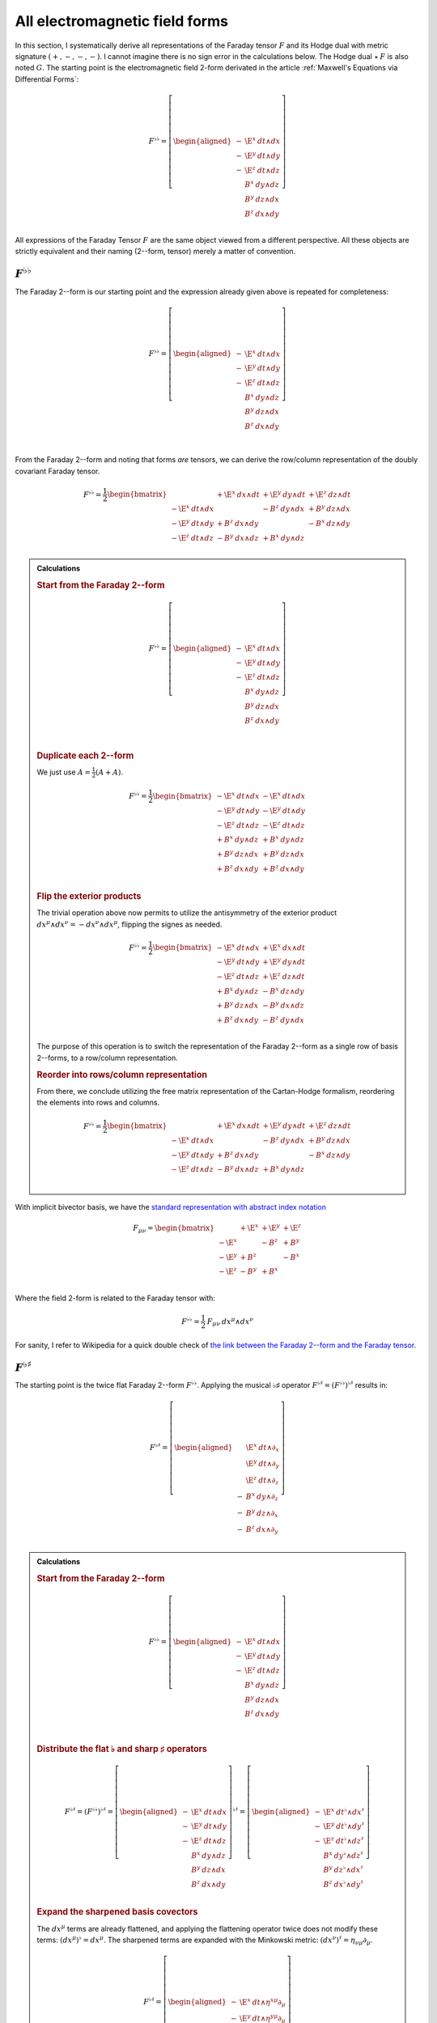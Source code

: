 .. Theoretical Universe (c) by Stéphane Haussler

.. Theoretical Universe is licensed under a Creative Commons Attribution 4.0
.. International License. You should have received a copy of the license along
.. with this work. If not, see <https://creativecommons.org/licenses/by/4.0/>.

.. _All Electromagnetic Field Tensors:

All electromagnetic field forms
===============================

.. rst-class:: custom-author

   by Stéphane Haussler

.. {{{

In this section, I systematically derive all representations of the Faraday
tensor :math:`F` and its Hodge dual with metric signature :math:`(+,-,-,-)`. I
cannot imagine there is no sign error in the calculations below. The Hodge dual
:math:`⋆\:F` is also noted :math:`G`. The starting point is the electromagnetic
field 2-form derivated in the article :ref:`Maxwell's Equations via
Differential Forms`:

.. math::

   F^{♭♭} = \left[ \begin{aligned}
       - & \E^x \: dt ∧ dx \\
       - & \E^y \: dt ∧ dy \\
       - & \E^z \: dt ∧ dz \\
         &  B^x \: dy ∧ dz \\
         &  B^y \: dz ∧ dx \\
         &  B^z \: dx ∧ dy \\
   \end{aligned} \right]

All expressions of the Faraday Tensor :math:`F` are the same object viewed from
a different perspective. All these objects are strictly equivalent and their
naming (2--form, tensor) merely a matter of convention.

.. }}}

:math:`F^{♭♭}`
--------------

.. {{{

The Faraday 2--form is our starting point and the expression already given
above is repeated for completeness:

.. math::

   F^{♭♭} = \left[ \begin{aligned}
       - & \E^x \: dt ∧ dx \\
       - & \E^y \: dt ∧ dy \\
       - & \E^z \: dt ∧ dz \\
         &  B^x \: dy ∧ dz \\
         &  B^y \: dz ∧ dx \\
         &  B^z \: dx ∧ dy \\
   \end{aligned} \right] \\

From the Faraday 2--form and noting that forms *are* tensors, we can derive the
row/column representation of the doubly covariant Faraday tensor.

.. math::

   F^{♭♭} = \frac{1}{2} \begin{bmatrix}
                         & + \E^x \: dx ∧ dt & + \E^y \: dy ∧ dt & + \E^z \: dz ∧ dt \\
       - \E^x \: dt ∧ dx &                   & -  B^z \: dy ∧ dx & +  B^y \: dz ∧ dx \\
       - \E^y \: dt ∧ dy & +  B^z \: dx ∧ dy &                   & -  B^x \: dz ∧ dy \\
       - \E^z \: dt ∧ dz & -  B^y \: dx ∧ dz & +  B^x \: dy ∧ dz &                   \\
   \end{bmatrix}

.. admonition:: Calculations
   :class: dropdown

   .. {{{

   .. rubric:: Start from the Faraday 2--form

   .. math::

     F^{♭♭} = \left[ \begin{aligned}
         - & \E^x \: dt ∧ dx \\
         - & \E^y \: dt ∧ dy \\
         - & \E^z \: dt ∧ dz \\
           &  B^x \: dy ∧ dz \\
           &  B^y \: dz ∧ dx \\
           &  B^z \: dx ∧ dy \\
     \end{aligned} \right] \\

   .. rubric:: Duplicate each 2--form

   We just use :math:`A = \frac{1}{2} (A+A)`.

   .. math::

      F^{♭♭} = \frac{1}{2} \begin{bmatrix}
          - \E^x \: dt ∧ dx & - \E^x \: dt ∧ dx \\
          - \E^y \: dt ∧ dy & - \E^y \: dt ∧ dy \\
          - \E^z \: dt ∧ dz & - \E^z \: dt ∧ dz \\
          +  B^x \: dy ∧ dz & +  B^x \: dy ∧ dz \\
          +  B^y \: dz ∧ dx & +  B^y \: dz ∧ dx \\
          +  B^z \: dx ∧ dy & +  B^z \: dx ∧ dy \\
      \end{bmatrix}

   .. rubric:: Flip the exterior products

   The trivial operation above now permits to utilize the antisymmetry of the
   exterior product :math:`dx^μ ∧ dx^ν = -dx^ν ∧ dx^μ`, flipping the signes as
   needed.

   .. math::

      F^{♭♭} = \frac{1}{2} \begin{bmatrix}
          - \E^x \: dt ∧ dx & + \E^x \: dx ∧ dt \\
          - \E^y \: dt ∧ dy & + \E^y \: dy ∧ dt \\
          - \E^z \: dt ∧ dz & + \E^z \: dz ∧ dt \\
          +  B^x \: dy ∧ dz & -  B^x \: dz ∧ dy \\
          +  B^y \: dz ∧ dx & -  B^y \: dx ∧ dz \\
          +  B^z \: dx ∧ dy & -  B^z \: dy ∧ dx \\
      \end{bmatrix}

   The purpose of this operation is to switch the representation of the Faraday
   2--form as a single row of basis 2--forms, to a row/column representation.

   .. rubric:: Reorder into rows/column representation

   From there, we conclude utilizing the free matrix representation of the
   Cartan-Hodge formalism, reordering the elements into rows and columns.

   .. math::

      F^{♭♭} = \frac{1}{2} \begin{bmatrix}
                            & + \E^x \: dx ∧ dt & + \E^y \: dy ∧ dt & + \E^z \: dz ∧ dt \\
          - \E^x \: dt ∧ dx &                   & -  B^z \: dy ∧ dx & +  B^y \: dz ∧ dx \\
          - \E^y \: dt ∧ dy & +  B^z \: dx ∧ dy &                   & -  B^x \: dz ∧ dy \\
          - \E^z \: dt ∧ dz & -  B^y \: dx ∧ dz & +  B^x \: dy ∧ dz &                   \\
      \end{bmatrix}

   .. }}}

With implicit bivector basis, we have the `standard representation with abstract
index notation <https://en.m.wikipedia.org/wiki/Electromagnetic_tensor>`_

.. math::

   F_{μν} = \begin{bmatrix}
              & + \E^x & + \E^y & + \E^z \\
       - \E^x &        & -  B^z & +  B^y \\
       - \E^y & +  B^z &        & -  B^x \\
       - \E^z & -  B^y & +  B^x &        \\
   \end{bmatrix}

Where the field 2-form is related to the Faraday tensor with:

.. math::

   F^{♭♭} = \frac{1}{2} \: F_{μν} \: dx^μ ∧ dx^ν

For sanity, I refer to Wikipedia for a quick double check of `the link between
the Faraday 2--form and the Faraday tensor
<https://en.m.wikipedia.org/wiki/Mathematical_descriptions_of_the_electromagnetic_field#Field_2-form>`_.

.. }}}

:math:`F^{♭♯}`
--------------

.. {{{

The starting point is the twice flat Faraday 2--form :math:`F^{♭♭}`. Applying
the musical ♭♯ operator :math:`F^{♭♯}=\left(F^{♭♭}\right)^{♭♯}` results in:

.. math::

   F^{♭♯} = \left[ \begin{aligned}
         & \E^x \: dt ∧ ∂_x \\
         & \E^y \: dt ∧ ∂_y \\
         & \E^z \: dt ∧ ∂_z \\
       - &  B^x \: dy ∧ ∂_z \\
       - &  B^y \: dz ∧ ∂_x \\
       - &  B^z \: dx ∧ ∂_y \\
   \end{aligned} \right]

.. admonition:: Calculations
   :class: dropdown

   .. {{{

   .. rubric:: Start from the Faraday 2--form

   .. math::

      F^{♭♭} = \left[ \begin{aligned}
          - & \E^x \: dt ∧ dx \\
          - & \E^y \: dt ∧ dy \\
          - & \E^z \: dt ∧ dz \\
            &  B^x \: dy ∧ dz \\
            &  B^y \: dz ∧ dx \\
            &  B^z \: dx ∧ dy \\
      \end{aligned} \right] \\

   .. rubric:: Distribute the flat ♭ and sharp ♯ operators

   .. math::

      F^{♭♯} = \left(F^{♭♭}\right)^{♭♯}
      = \left[ \begin{aligned}
          - & \E^x \: dt ∧ dx \\
          - & \E^y \: dt ∧ dy \\
          - & \E^z \: dt ∧ dz \\
            &  B^x \: dy ∧ dz \\
            &  B^y \: dz ∧ dx \\
            &  B^z \: dx ∧ dy \\
      \end{aligned} \right]^{♭♯}
      = \left[ \begin{aligned}
          - & \E^x \: dt^♭ ∧ dx^♯ \\
          - & \E^y \: dt^♭ ∧ dy^♯ \\
          - & \E^z \: dt^♭ ∧ dz^♯ \\
            &  B^x \: dy^♭ ∧ dz^♯ \\
            &  B^y \: dz^♭ ∧ dx^♯ \\
            &  B^z \: dx^♭ ∧ dy^♯ \\
      \end{aligned} \right]

   .. rubric:: Expand the sharpened basis covectors

   The :math:`dx^μ` terms are already flattened, and applying the flattening
   operator twice does not modify these terms: :math:`(dx^μ)^♭=dx^μ`. The
   sharpened terms are expanded with the Minkowski metric: :math:`(dx^ν)^♯ =
   η_{νμ} ∂_μ`.

   .. math::

      F^{♭♯} = \left[ \begin{aligned}
          - & \E^x \: dt ∧ η^{xμ} ∂_μ \\
          - & \E^y \: dt ∧ η^{yμ} ∂_μ \\
          - & \E^z \: dt ∧ η^{zμ} ∂_μ \\
            &  B^x \: dy ∧ η^{zμ} ∂_μ \\
            &  B^y \: dz ∧ η^{xμ} ∂_μ \\
            &  B^z \: dx ∧ η^{yμ} ∂_μ \\
      \end{aligned} \right]

   .. rubric:: Identify the non-zero terms

   .. math::

      F^{♭♯} = \left[ \begin{aligned}
          - & \E^x \: dt ∧ η^{xx} ∂_x \\
          - & \E^y \: dt ∧ η^{yy} ∂_y \\
          - & \E^z \: dt ∧ η^{zz} ∂_z \\
            &  B^x \: dy ∧ η^{zz} ∂_z \\
            &  B^y \: dz ∧ η^{xx} ∂_x \\
            &  B^z \: dx ∧ η^{yy} ∂_y \\
      \end{aligned} \right]

   .. rubric:: Apply numerical values

   .. math::

      F^{♭♯} = \left[ \begin{aligned}
          - & \E^x \: dt ∧ (-1) ∂_x \\
          - & \E^y \: dt ∧ (-1) ∂_y \\
          - & \E^z \: dt ∧ (-1) ∂_z \\
            &  B^x \: dy ∧ (-1) ∂_z \\
            &  B^y \: dz ∧ (-1) ∂_x \\
            &  B^z \: dx ∧ (-1) ∂_y \\
      \end{aligned} \right] = \left[ \begin{aligned}
            & \E^x \: dt ∧ ∂_x \\
            & \E^y \: dt ∧ ∂_y \\
            & \E^z \: dt ∧ ∂_z \\
          - &  B^x \: dy ∧ ∂_z \\
          - &  B^y \: dz ∧ ∂_x \\
          - &  B^z \: dx ∧ ∂_y \\
      \end{aligned} \right]

   .. }}}

We derive the row/column representation of the :math:`F^{♭♯}` Faraday tensor:

.. math::

   F^{♭♯} = \frac{1}{2} \begin{bmatrix}
                          & + \E^x \: dt ∧ ∂_x & + \E^y \: dt ∧ ∂_y & + \E^z \: dt ∧ ∂_z \\
       + \E^x \: dx ∧ ∂_t &                    & -  B^z \: dx ∧ ∂_y & +  B^y \: dx ∧ ∂_z \\
       + \E^y \: dy ∧ ∂_t & +  B^z \: dy ∧ ∂_x &                    & -  B^x \: dy ∧ ∂_z \\
       + \E^z \: dz ∧ ∂_t & -  B^y \: dz ∧ ∂_x & +  B^x \: dz ∧ ∂_y &                    \\
   \end{bmatrix}

.. admonition:: Calculations
   :class: dropdown

   .. {{{

   We expand to matrix form using the :ref:`symmetries of the mixed exterior
   product in Minkowski <symmetries_of_the_flat_sharp_mixed_exterior_product>`:

   ============ =============================
   Symmetry     Basis elements
   ============ =============================
   Symetric     :math:`dt ∧ ∂_x = + dx ∧ ∂_t`
   Symetric     :math:`dt ∧ ∂_y = + dy ∧ ∂_t`
   Symetric     :math:`dt ∧ ∂_z = + dz ∧ ∂_t`
   Antisymetric :math:`dy ∧ ∂_z = - dz ∧ ∂_y`
   Antisymetric :math:`dz ∧ ∂_x = - dx ∧ ∂_z`
   Antisymetric :math:`dx ∧ ∂_y = - dy ∧ ∂_x`
   ============ =============================

   .. rubric:: Expand using symmetries

   .. math::

      F^{♭♯} = \left[ \begin{aligned}
            & \E^x \: dt ∧ ∂_x \\
            & \E^y \: dt ∧ ∂_y \\
            & \E^z \: dt ∧ ∂_z \\
          - &  B^x \: dy ∧ ∂_z \\
          - &  B^y \: dz ∧ ∂_x \\
          - &  B^z \: dx ∧ ∂_y \\
      \end{aligned} \right] = \left[ \begin{aligned}
            & \E^x \: \frac{1}{2} \left( dt ∧ ∂_x + dx ∧ ∂_t \right) \\
            & \E^y \: \frac{1}{2} \left( dt ∧ ∂_y + dy ∧ ∂_t \right) \\
            & \E^z \: \frac{1}{2} \left( dt ∧ ∂_z + dz ∧ ∂_t \right) \\
          - &  B^x \: \frac{1}{2} \left( dy ∧ ∂_z - dz ∧ ∂_y \right) \\
          - &  B^y \: \frac{1}{2} \left( dz ∧ ∂_x - dx ∧ ∂_z \right) \\
          - &  B^z \: \frac{1}{2} \left( dx ∧ ∂_y - dy ∧ ∂_x \right) \\
      \end{aligned} \right]

   .. rubric:: Reorder

   .. math::

      F^{♭♯} = \frac{1}{2} \left[ \begin{aligned}
          + \E^x \: dt ∧ ∂_x + \E^x \: dx ∧ ∂_t \\
          + \E^y \: dt ∧ ∂_y + \E^y \: dy ∧ ∂_t \\
          + \E^z \: dt ∧ ∂_z + \E^z \: dz ∧ ∂_t \\
          -  B^x \: dy ∧ ∂_z +  B^x \: dz ∧ ∂_y \\
          -  B^y \: dz ∧ ∂_x +  B^y \: dx ∧ ∂_z \\
          -  B^z \: dx ∧ ∂_y +  B^z \: dy ∧ ∂_x \\
      \end{aligned} \right]

   .. rubric:: Reorder in row/column convention

   .. math::

      F^{♭♯} = \frac{1}{2} \left[ \begin{aligned}
                             & + \E^x \: dt ∧ ∂_x & + \E^y \: dt ∧ ∂_y & + \E^z \: dt ∧ ∂_z \\
          + \E^x \: dx ∧ ∂_t &                    & -  B^z \: dx ∧ ∂_y & +  B^y \: dx ∧ ∂_z \\
          + \E^y \: dy ∧ ∂_t & +  B^z \: dy ∧ ∂_x &                    & -  B^x \: dy ∧ ∂_z \\
          + \E^z \: dz ∧ ∂_t & -  B^y \: dz ∧ ∂_x & +  B^x \: dz ∧ ∂_y &                    \\
      \end{aligned} \right]

   .. }}}

With implicit bivector basis, we have :

.. math::

   F_μ{}^ν = \begin{bmatrix}
              & + \E^x & + \E^y & + \E^z \\
       + \E^x &        & -  B^z & +  B^y \\
       + \E^y & +  B^z &        & -  B^x \\
       + \E^z & -  B^y & +  B^x &        \\
   \end{bmatrix}

Where the mixed electromagnetic field is related to the covariant-contravariant
Faraday tensor through:

.. math::

   F^{♭♯} = \frac{1}{2} \: F_μ{}^ν \: dx^μ ∧ ∂_ν

.. }}}

:math:`F^{♯♯}`
--------------

.. {{{

The starting point is the twice flattened Faraday tensor :math:`F^{♭♭}` to
which we apply the ♯♯ operator :math:`F^{♯♯}=\left(F^{♭♭}\right)^{♯♯}` and
obtain:

.. math::

   F^{♯♯} = \left[ \begin{aligned}
       \E^x \; ∂_t ∧ ∂_x \\
       \E^y \; ∂_t ∧ ∂_y \\
       \E^z \; ∂_t ∧ ∂_z \\
        B^x \; ∂_y ∧ ∂_z \\
        B^y \; ∂_z ∧ ∂_x \\
        B^z \; ∂_x ∧ ∂_y \\
   \end{aligned} \right]

.. admonition:: Calculations
   :class: dropdown

   .. {{{

   .. rubric:: Start from the Faraday 2-form

   .. math::

      F^{♭♭} = \left[ \begin{aligned}
          - & \E^x \; dt ∧ dx \\
          - & \E^y \; dt ∧ dy \\
          - & \E^z \; dt ∧ dz \\
            &  B^x \; dy ∧ dz \\
            &  B^y \; dz ∧ dx \\
            &  B^z \; dx ∧ dy \\
      \end{aligned} \right]

   .. rubric:: Apply the musical sharp-sharp ♯♯ operator

   .. math::

      F^{♯♯} = \left(F^{♭♭} \right)^{♯♯}
      = \left[ \begin{aligned}
          - & \E^x \; dt ∧ dx \\
          - & \E^y \; dt ∧ dy \\
          - & \E^z \; dt ∧ dz \\
            &  B^x \; dy ∧ dz \\
            &  B^y \; dz ∧ dx \\
            &  B^z \; dx ∧ dy \\
      \end{aligned} \right]^{♯♯}

   .. rubric:: Distribute the musical operators

   .. math::

      F^{♯♯} = \left[ \begin{aligned}
          - & \E^x \; (dt ∧ dx)^{♯♯} \\
          - & \E^y \; (dt ∧ dy)^{♯♯} \\
          - & \E^z \; (dt ∧ dz)^{♯♯} \\
            &  B^x \; (dy ∧ dz)^{♯♯} \\
            &  B^y \; (dz ∧ dx)^{♯♯} \\
            &  B^z \; (dx ∧ dy)^{♯♯} \\
      \end{aligned} \right]

   .. rubric:: Distribute the musical operators

   .. math::

      F^{♯♯} = \left[ \begin{aligned}
          - & \E^x \; dt^♯ ∧ dx^♯ \\
          - & \E^y \; dt^♯ ∧ dy^♯ \\
          - & \E^z \; dt^♯ ∧ dz^♯ \\
            &  B^x \; dy^♯ ∧ dz^♯ \\
            &  B^y \; dz^♯ ∧ dx^♯ \\
            &  B^z \; dx^♯ ∧ dy^♯ \\
      \end{aligned} \right]

   .. rubric:: Apply

   .. math::

      F^{♯♯} = \left[ \begin{aligned}
          - & \E^x \; η^{tμ} ∂_μ ∧ η^{xμ} ∂_μ \\
          - & \E^y \; η^{tμ} ∂_μ ∧ η^{yμ} ∂_μ \\
          - & \E^z \; η^{tμ} ∂_μ ∧ η^{zμ} ∂_μ \\
            &  B^x \; η^{yμ} ∂_μ ∧ η^{zμ} ∂_μ \\
            &  B^y \; η^{zμ} ∂_μ ∧ η^{xμ} ∂_μ \\
            &  B^z \; η^{xμ} ∂_μ ∧ η^{yμ} ∂_μ \\
      \end{aligned} \right]

   .. rubric:: Identify non-zero terms

   .. math::

      F^{♯♯} = \left[ \begin{aligned}
          - & \E^x \; η^{tt} ∂_t ∧ η^{xx} ∂_x \\
          - & \E^y \; η^{tt} ∂_t ∧ η^{yy} ∂_y \\
          - & \E^z \; η^{tt} ∂_t ∧ η^{zz} ∂_z \\
            &  B^x \; η^{yy} ∂_y ∧ η^{zz} ∂_z \\
            &  B^y \; η^{zz} ∂_z ∧ η^{xx} ∂_x \\
            &  B^z \; η^{xx} ∂_x ∧ η^{yy} ∂_y \\
      \end{aligned} \right]

   .. rubric:: Apply numerical values

   .. math::

      F^{♯♯} = \left[ \begin{aligned}
          - & \E^x \; (+1) ∂_t ∧ (-1) ∂_x \\
          - & \E^y \; (+1) ∂_t ∧ (-1) ∂_y \\
          - & \E^z \; (+1) ∂_t ∧ (-1) ∂_z \\
            &  B^x \; (-1) ∂_y ∧ (-1) ∂_z \\
            &  B^y \; (-1) ∂_z ∧ (-1) ∂_x \\
            &  B^z \; (-1) ∂_x ∧ (-1) ∂_y \\
      \end{aligned} \right]

   .. rubric:: Conclude

   .. math::

      F^{♯♯} = \left[ \begin{aligned}
          \E^x \; ∂_t ∧ ∂_x \\
          \E^y \; ∂_t ∧ ∂_y \\
          \E^z \; ∂_t ∧ ∂_z \\
           B^x \; ∂_y ∧ ∂_z \\
           B^y \; ∂_z ∧ ∂_x \\
           B^z \; ∂_x ∧ ∂_y \\
      \end{aligned} \right]

   .. }}}

We derive the row/column representation of the :math:`F^{♭♯}` Faraday tensor:

.. math::

   F^{♯♯} = \frac{1}{2} \begin{bmatrix}
                           & - \E^x \; ∂_x ∧ ∂_t & - \E^y \; ∂_y ∧ ∂_t & - \E^z \; ∂_z ∧ ∂_t \\
       + \E^x \; ∂_t ∧ ∂_x &                     & -  B^z \; ∂_y ∧ ∂_x & +  B^y \; ∂_z ∧ ∂_x \\
       + \E^y \; ∂_t ∧ ∂_y & +  B^z \; ∂_x ∧ ∂_y &                     & -  B^x \; ∂_z ∧ ∂_y \\
       + \E^z \; ∂_t ∧ ∂_z & -  B^y \; ∂_x ∧ ∂_z & +  B^x \; ∂_y ∧ ∂_z &                     \\
   \end{bmatrix}

.. admonition:: Calculations
   :class: dropdown

   .. {{{

   .. rubric:: Start from

   .. math::

      F^{♯♯} = \left[ \begin{aligned}
          \E^x \; ∂_t ∧ ∂_x \\
          \E^y \; ∂_t ∧ ∂_y \\
          \E^z \; ∂_t ∧ ∂_z \\
           B^x \; ∂_y ∧ ∂_z \\
           B^y \; ∂_z ∧ ∂_x \\
           B^z \; ∂_x ∧ ∂_y \\
      \end{aligned} \right]

   .. rubric:: Apply the symmetries of the exterior product

   .. math::

      F^{♯♯} = \left[ \begin{aligned}
          \E^x \; \frac{1}{2} & (∂_t ∧ ∂_x - ∂_x ∧ ∂_t) \\
          \E^y \; \frac{1}{2} & (∂_t ∧ ∂_y - ∂_y ∧ ∂_t) \\
          \E^z \; \frac{1}{2} & (∂_t ∧ ∂_z - ∂_z ∧ ∂_t) \\
           B^x \; \frac{1}{2} & (∂_y ∧ ∂_z - ∂_z ∧ ∂_y) \\
           B^y \; \frac{1}{2} & (∂_z ∧ ∂_x - ∂_x ∧ ∂_z) \\
           B^z \; \frac{1}{2} & (∂_x ∧ ∂_y - ∂_y ∧ ∂_x) \\
      \end{aligned} \right]

   .. rubric:: Reorder

   .. math::

      F^{♯♯} = \frac{1}{2} \left[ \begin{aligned}
          \E^x \; ∂_t ∧ ∂_x & - \E^x \; ∂_x ∧ ∂_t \\
          \E^y \; ∂_t ∧ ∂_y & - \E^y \; ∂_y ∧ ∂_t \\
          \E^z \; ∂_t ∧ ∂_z & - \E^z \; ∂_z ∧ ∂_t \\
           B^x \; ∂_y ∧ ∂_z & -  B^x \; ∂_z ∧ ∂_y \\
           B^y \; ∂_z ∧ ∂_x & -  B^y \; ∂_x ∧ ∂_z \\
           B^z \; ∂_x ∧ ∂_y & -  B^z \; ∂_y ∧ ∂_x \\
      \end{aligned} \right]

   .. rubric:: Reorder and conclude

   .. math::

      F^{♯♯} = \frac{1}{2} \begin{bmatrix}
                            & - \E^x \; ∂_x ∧ ∂_t & - \E^y \; ∂_y ∧ ∂_t & - \E^z \; ∂_z ∧ ∂_t \\
          \E^x \; ∂_t ∧ ∂_x &                     & -  B^z \; ∂_y ∧ ∂_x & +  B^y \; ∂_z ∧ ∂_x \\
          \E^y \; ∂_t ∧ ∂_y & + B^z \; ∂_x ∧ ∂_y  &                     & -  B^x \; ∂_z ∧ ∂_y \\
          \E^z \; ∂_t ∧ ∂_z & -  B^y \; ∂_x ∧ ∂_z & +  B^x \; ∂_y ∧ ∂_z &                     \\
      \end{bmatrix}

   .. }}}

With implicit bivector basis, we have the `standard representation with
abstract index notation
<https://en.m.wikipedia.org/wiki/Electromagnetic_tensor>`_, which also permits
to verify the calculations here:

.. math::

   F_{μν} = \begin{bmatrix}
              & - \E^x  & - \E^y & - \E^z  \\
       + \E^x &         & -  B^z & +  B^y  \\
       + \E^y & +  B^z  &        & -  B^x  \\
       + \E^z & -  B^y  & +  B^x &         \\
   \end{bmatrix}

Where the electromagnetic field is related to the doubly contravariant Faraday
tensor through:

.. math::

   F^{♯♯} = \frac{1}{2} \: F^{μν} \: ∂_μ ∧ ∂_ν

.. }}}

:math:`F^{♯♭}`
--------------

.. {{{

The starting point is the twice flattened Faraday tensor :math:`F^{♭♭}` to
which we apply the ♯♭ operator :math:`F^{♯♭}=\left(F^{♭♭}\right)^{♯♭}` and
obtain:

.. math::

   F^{♯♭} = \left[ \begin{aligned}
       - & \E^x \: ∂_t ∧ dx \\
       - & \E^y \: ∂_t ∧ dy \\
       - & \E^z \: ∂_t ∧ dz \\
       - &  B^x \: ∂_y ∧ dz \\
       - &  B^y \: ∂_z ∧ dx \\
       - &  B^z \: ∂_x ∧ dy \\
   \end{aligned} \right]

.. admonition:: Calculations
   :class: dropdown

   .. {{{

   .. rubric:: Start from the Faraday 2--form

   .. math::

      F^{♭♭} = \left[ \begin{aligned}
          - & \E^x \: dt ∧ dx \\
          - & \E^y \: dt ∧ dy \\
          - & \E^z \: dt ∧ dz \\
            &  B^x \: dy ∧ dz \\
            &  B^y \: dz ∧ dx \\
            &  B^z \: dx ∧ dy \\
      \end{aligned} \right]

   .. rubric:: Apply the musical sharp-sharp ♯♭ operator

   .. math::

      F^{♯♭} = \left(F^{♭♭} \right)^{♯♭}
      = \left[ \begin{aligned}
          - & \E^x \: dt ∧ dx \\
          - & \E^y \: dt ∧ dy \\
          - & \E^z \: dt ∧ dz \\
            &  B^x \: dy ∧ dz \\
            &  B^y \: dz ∧ dx \\
            &  B^z \: dx ∧ dy \\
      \end{aligned} \right]^{♯♭}

   .. rubric:: Distribute the musical operators to basis 2--forms

   .. math::

      F^{♯♭} = \left[ \begin{aligned}
          - & \E^x \: \left(dt ∧ dx\right)^{♯♭} \\
          - & \E^y \: \left(dt ∧ dy\right)^{♯♭} \\
          - & \E^z \: \left(dt ∧ dz\right)^{♯♭} \\
            &  B^x \: \left(dy ∧ dz\right)^{♯♭} \\
            &  B^y \: \left(dz ∧ dx\right)^{♯♭} \\
            &  B^z \: \left(dx ∧ dy\right)^{♯♭} \\
      \end{aligned} \right]

   .. rubric:: Distribute the musical operators to basis 1--forms

   .. math::

      F^{♯♭} = \left[ \begin{aligned}
          - & \E^x \: dt^♯ ∧ dx^♭ \\
          - & \E^y \: dt^♯ ∧ dy^♭ \\
          - & \E^z \: dt^♯ ∧ dz^♭ \\
            &  B^x \: dy^♯ ∧ dz^♭ \\
            &  B^y \: dz^♯ ∧ dx^♭ \\
            &  B^z \: dx^♯ ∧ dy^♭ \\
      \end{aligned} \right]

   .. rubric:: Apply the musical operators to basis 1--forms

   .. math::

      F^{♯♭} = \left[ \begin{aligned}
          - & \E^x \: η^{tμ} \: ∂_μ ∧ dx \\
          - & \E^y \: η^{tμ} \: ∂_μ ∧ dy \\
          - & \E^z \: η^{tμ} \: ∂_μ ∧ dz \\
            &  B^x \: η^{yμ} \: ∂_μ ∧ dz \\
            &  B^y \: η^{zμ} \: ∂_μ ∧ dx \\
            &  B^z \: η^{xμ} \: ∂_μ ∧ dy \\
      \end{aligned} \right]

   .. rubric:: Identify non-zero terms

   .. math::

      F^{♯♭} = \left[ \begin{aligned}
          - & \E^x \: η^{tt} \: ∂_t ∧ dx \\
          - & \E^y \: η^{tt} \: ∂_t ∧ dy \\
          - & \E^z \: η^{tt} \: ∂_t ∧ dz \\
            &  B^x \: η^{yy} \: ∂_y ∧ dz \\
            &  B^y \: η^{zz} \: ∂_z ∧ dx \\
            &  B^z \: η^{xx} \: ∂_x ∧ dy \\
      \end{aligned} \right]

   .. rubric:: Apply numerical values

   .. math::

      F^{♯♭} = \left[ \begin{aligned}
          - & \E^x \: (+1) \: ∂_t ∧ dx \\
          - & \E^y \: (+1) \: ∂_t ∧ dy \\
          - & \E^z \: (+1) \: ∂_t ∧ dz \\
            &  B^x \: (-1) \: ∂_y ∧ dz \\
            &  B^y \: (-1) \: ∂_z ∧ dx \\
            &  B^z \: (-1) \: ∂_x ∧ dy \\
      \end{aligned} \right]

   .. rubric:: Conclude

   .. math::

      F^{♯♭} = \left[ \begin{aligned}
          - & \E^x \: ∂_t ∧ dx \\
          - & \E^y \: ∂_t ∧ dy \\
          - & \E^z \: ∂_t ∧ dz \\
          - &  B^x \: ∂_y ∧ dz \\
          - &  B^y \: ∂_z ∧ dx \\
          - &  B^z \: ∂_x ∧ dy \\
      \end{aligned} \right]

   .. }}}

We expand to matrix form using the :ref:`symmetries of the mixed exterior
product in Minkowski <symmetries_of_the_sharp_flat_mixed_exterior_product>`:

============ =============================
Symmetry     Basis elements
============ =============================
Symetric     :math:`∂_t ∧ dx = + ∂_x ∧ dt`
Symetric     :math:`∂_t ∧ dy = + ∂_y ∧ dt`
Symetric     :math:`∂_t ∧ dz = + ∂_z ∧ dt`
Antisymetric :math:`∂_y ∧ dz = - ∂_z ∧ dy`
Antisymetric :math:`∂_z ∧ dx = - ∂_x ∧ dz`
Antisymetric :math:`∂_x ∧ dy = - ∂_y ∧ dx`
============ =============================

.. rubric:: Start for the mixed ♯♭ form

.. math::

   F^{♯♭} = \left[ \begin{aligned}
       - & \E^x \: ∂_t ∧ dx \\
       - & \E^y \: ∂_t ∧ dy \\
       - & \E^z \: ∂_t ∧ dz \\
       - &  B^x \: ∂_y ∧ dz \\
       - &  B^y \: ∂_z ∧ dx \\
       - &  B^z \: ∂_x ∧ dy \\
   \end{aligned} \right]

.. rubric:: Expand using symmetries

.. math::

   F^{♯♭} = \frac{1}{2} \left[ \begin{alignedat}{3}
       - & \E^x \: ∂_t ∧ dx & \: - \: & \E^x \: ∂_x ∧ dt \\
       - & \E^y \: ∂_t ∧ dy & \: - \: & \E^y \: ∂_y ∧ dt \\
       - & \E^z \: ∂_t ∧ dz & \: - \: & \E^z \: ∂_z ∧ dt \\
       - &  B^x \: ∂_y ∧ dz & \: + \: &  B^x \: ∂_z ∧ dy \\
       - &  B^y \: ∂_z ∧ dx & \: + \: &  B^y \: ∂_x ∧ dz \\
       - &  B^z \: ∂_x ∧ dy & \: + \: &  B^z \: ∂_y ∧ dx \\
   \end{alignedat} \right]

.. rubric:: Reorder according to row/column convention and conclude

.. math::

   F^{♯♭} = \frac{1}{2}\begin{bmatrix}
                          & - \E^x \: ∂_x ∧ dt & - \E^y \: ∂_y ∧ dt & - \E^z \: ∂_z ∧ dt \\
       - \E^x \: ∂_t ∧ dx &                    & +  B^z \: ∂_y ∧ dx & -  B^y \: ∂_z ∧ dx \\
       - \E^y \: ∂_t ∧ dy & -  B^z \: ∂_x ∧ dy &                    & +  B^x \: ∂_z ∧ dy \\
       - \E^z \: ∂_t ∧ dz & +  B^y \: ∂_x ∧ dz & -  B^x \: ∂_y ∧ dz &                    \\
   \end{bmatrix}

.. }}}

:math:`G^{♭♭}`
--------------

.. {{{

The Hodge dual :math:`G^{♭♭}` of the Faraday 2-form :math:`F^{♭♭}` is:

.. math:: G^{♭♭} = ⋆ F^{♭♭}

Expanded, we obtain:

.. math::

  G^{♭♭} = \left[ \begin{alignedat}{1}
       B^x \; & dt ∧ dx \\
       B^y \; & dt ∧ dy \\
       B^z \; & dt ∧ dz \\
      \E^x \; & dy ∧ dz \\
      \E^y \; & dz ∧ dx \\
      \E^z \; & dx ∧ dy \\
  \end{alignedat} \right]

.. admonition:: Calculations
   :class: dropdown

   .. {{{

   .. rubric:: Start from the Faraday 2-form

   .. math::

     F^{♭♭} = \left[ \begin{aligned}
         - & \E^x \; dt ∧ dx \\
         - & \E^y \; dt ∧ dy \\
         - & \E^z \; dt ∧ dz \\
           &  B^x \; dy ∧ dz \\
           &  B^y \; dz ∧ dx \\
           &  B^z \; dx ∧ dy \\
     \end{aligned} \right]

   .. rubric:: Take the Hodge dual

   .. math::

     G^{♭♭} = ⋆ F^{♭♭} = ⋆ \left[ \begin{aligned}
         - & \E^x \; dt ∧ dx \\
         - & \E^y \; dt ∧ dy \\
         - & \E^z \; dt ∧ dz \\
           &  B^x \; dy ∧ dz \\
           &  B^y \; dz ∧ dx \\
           &  B^z \; dx ∧ dy \\
     \end{aligned} \right]

   .. rubric:: Distribute the Hodge dual operator

   .. math::

     G^{♭♭} = \left[ \begin{aligned}
         - & \E^x \; ⋆ dt ∧ dx \\
         - & \E^y \; ⋆ dt ∧ dy \\
         - & \E^z \; ⋆ dt ∧ dz \\
           &  B^x \; ⋆ dy ∧ dz \\
           &  B^y \; ⋆ dz ∧ dx \\
           &  B^z \; ⋆ dx ∧ dy \\
     \end{aligned} \right]

   .. rubric:: Apply the Hodge dual operator

   You can find the Hodge dual of each bivector basis in Minkowski space
   :ref:`here <duality in minkowski space>`.

   .. math::

     G^{♭♭} = \left[ \begin{alignedat}{2}
         - & \E^x \; (-1) & dy ∧ dz \\
         - & \E^y \; (-1) & dz ∧ dx \\
         - & \E^z \; (-1) & dx ∧ dy \\
           &  B^x \; (+1) & dt ∧ dx \\
           &  B^y \; (+1) & dt ∧ dy \\
           &  B^z \; (+1) & dt ∧ dz \\
     \end{alignedat} \right]

   .. rubric:: Simplify

   .. math::

     G^{♭♭} = \left[ \begin{alignedat}{1}
         \E^x \; & dy ∧ dz \\
         \E^y \; & dz ∧ dx \\
         \E^z \; & dx ∧ dy \\
          B^x \; & dt ∧ dx \\
          B^y \; & dt ∧ dy \\
          B^z \; & dt ∧ dz \\
     \end{alignedat} \right]

   .. rubric:: Reorder

   .. math::

     G^{♭♭} = \left[ \begin{alignedat}{1}
          B^x \; & dt ∧ dx \\
          B^y \; & dt ∧ dy \\
          B^z \; & dt ∧ dz \\
         \E^x \; & dy ∧ dz \\
         \E^y \; & dz ∧ dx \\
         \E^z \; & dx ∧ dy \\
     \end{alignedat} \right]

   .. }}}

From the dual Faraday 2-form and noting that 2-forms are tensors, we can derive
the row/column representation of the doubly covariant dual Faraday tensor.

.. math::

  G^{♭♭} = \begin{bmatrix}
                       & -  B^x \; dx ∧ dt & -  B^y \; dy ∧ dt & -  B^z \; dz ∧ dt \\
      + B^x \; dt ∧ dx &                   & - \E^z \; dy ∧ dx & + \E^y \; dz ∧ dx \\
      + B^y \; dt ∧ dy & + \E^z \; dx ∧ dy &                   & - \E^x \; dz ∧ dy \\
      + B^z \; dt ∧ dz & - \E^y \; dx ∧ dz & + \E^x \; dy ∧ dz &                   \\
  \end{bmatrix}

.. admonition:: Calculations
   :class: dropdown

   .. {{{

   .. rubric:: Begin with the Hodge dual in column form

   .. math::

     G^{♭♭} = \begin{bmatrix}
          B^x \; dt ∧ dx \\
          B^y \; dt ∧ dy \\
          B^z \; dt ∧ dz \\
         \E^x \; dy ∧ dz \\
         \E^y \; dz ∧ dx \\
         \E^z \; dx ∧ dy \\
     \end{bmatrix}

   .. rubric:: Duplicate each 2-form

   I am; indeed; really writing that :math:`A = \frac{1}{2} (A+A)`.

   .. math::

     G^{♭♭} = \frac{1}{2} \left[ \begin{alignedat}{2}
          B^x \; dt ∧ dx & \, + &  B^x \; dt ∧ dx \\
          B^y \; dt ∧ dy & \, + &  B^y \; dt ∧ dy \\
          B^z \; dt ∧ dz & \, + &  B^z \; dt ∧ dz \\
         \E^x \; dy ∧ dz & \, + & \E^x \; dy ∧ dz \\
         \E^y \; dz ∧ dx & \, + & \E^y \; dz ∧ dx \\
         \E^z \; dx ∧ dy & \, + & \E^z \; dx ∧ dy \\
     \end{alignedat} \right]

   .. rubric:: Flip the exterior product

   The purpose of the above operation was to utilize the antisymmetry of the
   exterior product and flip the signs :math:`dx^μ ∧ dx^ν = -dx^ν ∧ dx^μ` as
   needed.

   .. math::

     G^{♭♭} = \frac{1}{2} \left[ \begin{alignedat}{2}
        B^x \; dt ∧ dx & \, - &  B^x \; dx ∧ dt \\
        B^y \; dt ∧ dy & \, - &  B^y \; dy ∧ dt \\
        B^z \; dt ∧ dz & \, - &  B^z \; dz ∧ dt \\
       \E^x \; dy ∧ dz & \, - & \E^x \; dz ∧ dy \\
       \E^y \; dz ∧ dx & \, - & \E^y \; dx ∧ dz \\
       \E^z \; dx ∧ dy & \, - & \E^z \; dy ∧ dx \\
     \end{alignedat} \right]

   We can now switch the representation of the dual Faraday 2-Form from a
   single row of basis 2-Forms, to a row/column representation.

   .. rubric:: Reorder into rows/column representation

   From there, we conclude utilizing the free matrix representation of the
   Cartan-Hodge formalism, reordering the elements into rows and columns.

   .. math::

     G^{♭♭} = \begin{bmatrix}
                      & -  B^x \; dx ∧ dt & -  B^y \; dy ∧ dt & -  B^z \; dz ∧ dt \\
       B^x \; dt ∧ dx &                   & - \E^z \; dy ∧ dx & + \E^y \; dz ∧ dx \\
       B^y \; dt ∧ dy & + \E^z \; dx ∧ dy &                   & - \E^x \; dz ∧ dy \\
       B^z \; dt ∧ dz & - \E^y \; dx ∧ dz & + \E^x \; dy ∧ dz &                   \\
     \end{bmatrix}

   .. }}}

.. }}}

:math:`G^{♯♯}`
--------------

:math:`G^{♭♯}`
--------------

:math:`G^{♯♭}`
--------------
